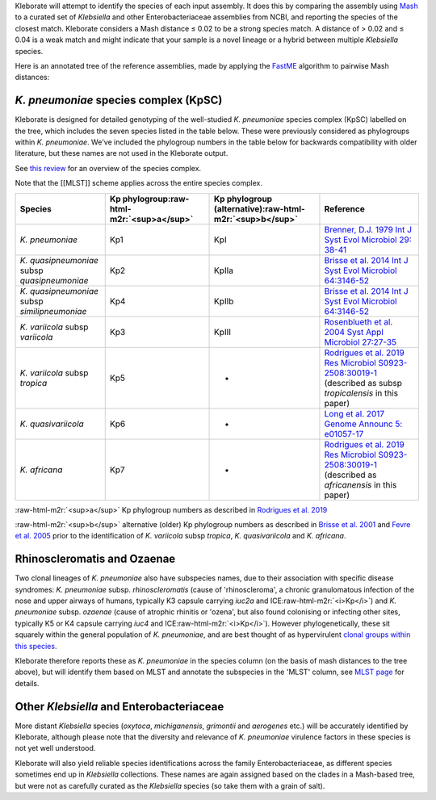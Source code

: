 .. role:: raw-html-m2r(raw)
   :format: html


Kleborate will attempt to identify the species of each input assembly. It does this by comparing the assembly using `Mash <https://mash.readthedocs.io/>`_ to a curated set of *Klebsiella* and other Enterobacteriaceae assemblies from NCBI, and reporting the species of the closest match. Kleborate considers a Mash distance ≤ 0.02 to be a strong species match. A distance of > 0.02 and ≤ 0.04 is a weak match and might indicate that your sample is a novel lineage or a hybrid between multiple *Klebsiella* species.

Here is an annotated tree of the reference assemblies, made by applying the `FastME <https://academic.oup.com/mbe/article/32/10/2798/1212138>`_ algorithm to pairwise Mash distances:


.. raw:: html

   <p align="center"><img src="https://github.com/katholt/Kleborate/blob/main/images/species_tree.png" alt="Klebsiella species tree" width="90%"></p>


*K. pneumoniae* species complex (KpSC)
~~~~~~~~~~~~~~~~~~~~~~~~~~~~~~~~~~~~~~~~~~

Kleborate is designed for detailed genotyping of the well-studied *K. pneumoniae* species complex (KpSC) labelled on the tree, which includes the seven species listed in the table below. These were previously considered as phylogroups within *K. pneumoniae*. We've included the phylogroup numbers in the table below for backwards compatibility with older literature, but these names are not used in the Kleborate output. 

See `this review <https://www.nature.com/articles/s41579-019-0315-1>`_ for an overview of the species complex.

Note that the [[MLST]] scheme applies across the entire species complex.

.. list-table::
   :header-rows: 1

   * - Species
     - Kp phylogroup\ :raw-html-m2r:`<sup>a</sup>`
     - Kp phylogroup (alternative)\ :raw-html-m2r:`<sup>b</sup>`
     - Reference
   * - *K. pneumoniae*
     - Kp1
     - KpI
     - `Brenner, D.J. 1979 Int J Syst Evol Microbiol 29: 38-41 <https://ijs.microbiologyresearch.org/content/journal/ijsem/10.1099/00207713-29-1-38>`_
   * - *K. quasipneumoniae* subsp *quasipneumoniae*
     - Kp2
     - KpIIa
     - `Brisse et al. 2014 Int J Syst Evol Microbiol 64:3146-52 <https://ijs.microbiologyresearch.org/content/journal/ijsem/10.1099/ijs.0.062737-0#tab2>`_
   * - *K. quasipneumoniae* subsp *similipneumoniae*
     - Kp4
     - KpIIb
     - `Brisse et al. 2014 Int J Syst Evol Microbiol 64:3146-52 <https://ijs.microbiologyresearch.org/content/journal/ijsem/10.1099/ijs.0.062737-0#tab2>`_
   * - *K. variicola* subsp *variicola*
     - Kp3
     - KpIII
     - `Rosenblueth et al. 2004 Syst Appl Microbiol 27:27-35 <https://www.sciencedirect.com/science/article/abs/pii/S0723202004702349?via%3Dihub>`_
   * - *K. variicola* subsp *tropica*
     - Kp5
     - -
     - `Rodrigues et al. 2019 Res Microbiol ﻿S0923-2508:﻿30019-1 <https://www.sciencedirect.com/science/article/pii/S0923250819300191?via%3Dihub>`_ (described as subsp *tropicalensis* in this paper)
   * - *K. quasivariicola*
     - Kp6
     - -
     - `Long et al. 2017 Genome Announc 5: ﻿e01057-17 <https://mra.asm.org/content/5/42/e01057-17>`_
   * - *K. africana*
     - Kp7
     - -
     - `Rodrigues et al. 2019 Res Microbiol ﻿S0923-2508:﻿30019-1 <https://www.sciencedirect.com/science/article/pii/S0923250819300191?via%3Dihub>`_ (described as *africanensis* in this paper)


:raw-html-m2r:`<sup>a</sup>` Kp phylogroup numbers as described in `Rodrigues et al. 2019 <https://www.sciencedirect.com/science/article/pii/S0923250819300191?via%3Dihub>`_

:raw-html-m2r:`<sup>b</sup>` alternative (older) Kp phylogroup numbers as described in `Brisse et al. 2001 <https://ijs.microbiologyresearch.org/content/journal/ijsem/10.1099/00207713-51-3-915#tab2>`_ and `Fevre et al. 2005 <https://aac.asm.org/content/49/12/5149>`_ prior to the identification of *K. variicola* subsp *tropica*\ , *K. quasivariicola* and *K. africana*.

Rhinoscleromatis and Ozaenae
~~~~~~~~~~~~~~~~~~~~~~~~~~~~

Two clonal lineages of *K. pneumoniae* also have subspecies names, due to their association with specific disease syndromes: *K. pneumoniae* subsp. *rhinoscleromatis* (cause of 'rhinoscleroma', a chronic granulomatous infection of the nose and upper airways of humans, typically K3 capsule carrying *iuc2a* and ICE\ :raw-html-m2r:`<i>Kp</i>`\ ) and *K. pneumoniae* subsp. *ozaenae* (cause of atrophic rhinitis or 'ozena', but also found colonising or infecting other sites, typically K5 or K4 capsule carrying *iuc4* and ICE\ :raw-html-m2r:`<i>Kp</i>`\ ). However phylogenetically, these sit squarely within the general population of *K. pneumoniae*\ , and are best thought of as hypervirulent `clonal groups within this species <https://www.ncbi.nlm.nih.gov/pmc/articles/PMC2656620/>`_.

Kleborate therefore reports these as *K. pneumoniae* in the species column (on the basis of mash distances to the tree above), but will identify them based on MLST and annotate the subspecies in the 'MLST' column, see `MLST page <https://github.com/katholt/Kleborate/wiki/MLST#rhinoscleromatis-and-ozaenae>`_ for details.

Other *Klebsiella* and Enterobacteriaceae
~~~~~~~~~~~~~~~~~~~~~~~~~~~~~~~~~~~~~~~~~~~~~

More distant *Klebsiella* species (\ *oxytoca*\ , *michiganensis*\ , *grimontii* and *aerogenes* etc.) will be accurately identified by Kleborate, although please note that the diversity and relevance of *K. pneumoniae* virulence factors in these species is not yet well understood. 

Kleborate will also yield reliable species identifications across the family Enterobacteriaceae, as different species sometimes end up in *Klebsiella* collections. These names are again assigned based on the clades in a Mash-based tree, but were not as carefully curated as the *Klebsiella* species (so take them with a grain of salt).
